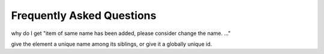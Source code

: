 Frequently Asked Questions
==========================


why do I get "item of same name has been added, please consider change the name. ..."

give the element a unique name among its siblings, or give it a globally
unique id.

